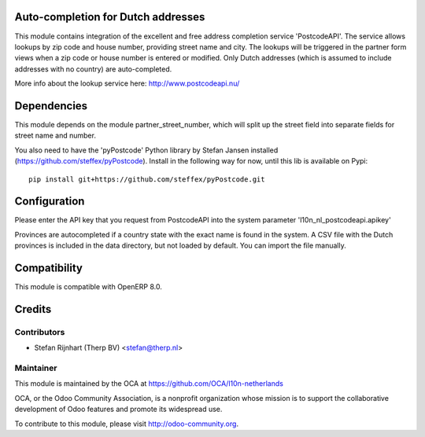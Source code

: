 Auto-completion for Dutch addresses
===================================
This module contains integration of the excellent and free address completion
service 'PostcodeAPI'. The service allows lookups by zip code and house number,
providing street name and city. The lookups will be triggered in the partner
form views when a zip code or house number is entered or modified. Only
Dutch addresses (which is assumed to include addresses with no country) are
auto-completed.

More info about the lookup service here: http://www.postcodeapi.nu/

Dependencies
============
This module depends on the module partner_street_number, which will split
up the street field into separate fields for street name and number.

You also need to have the 'pyPostcode' Python library by Stefan Jansen
installed (https://github.com/steffex/pyPostcode). Install in the following way
for now, until this lib is available on Pypi::

    pip install git+https://github.com/steffex/pyPostcode.git

Configuration
=============
Please enter the API key that you request from PostcodeAPI into the system
parameter 'l10n_nl_postcodeapi.apikey'

Provinces are autocompleted if a country state with the exact name is found in
the system. A CSV file with the Dutch provinces is included in the data
directory, but not loaded by default. You can import the file manually.

Compatibility
=============
This module is compatible with OpenERP 8.0.

Credits
=======

Contributors
------------

* Stefan Rijnhart (Therp BV) <stefan@therp.nl>

Maintainer
----------

.. image:: http://odoo-community.org/logo.png
   :alt: Odoo Community Association
   :target: http://odoo-community.org

This module is maintained by the OCA at https://github.com/OCA/l10n-netherlands

OCA, or the Odoo Community Association, is a nonprofit organization whose mission is to support the collaborative development of Odoo features and promote its widespread use.

To contribute to this module, please visit http://odoo-community.org.
